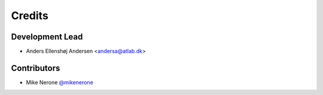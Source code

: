 =======
Credits
=======

Development Lead
----------------

* Anders Ellenshøj Andersen <andersa@atlab.dk>

Contributors
------------

* Mike Nerone `@mikenerone <https://github.com/mikenerone>`_
